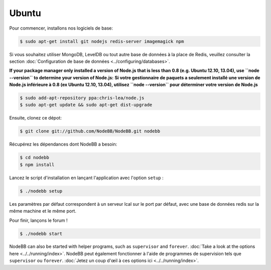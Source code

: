 
Ubuntu
--------------------

Pour commencer, installons nos logiciels de base:

.. code:: bash

	$ sudo apt-get install git nodejs redis-server imagemagick npm


Si vous souhaitez utiliser MongoDB, LevelDB ou tout autre base de données à la place de Redis, veuillez consulter la section :doc:`Configuration de base de données <../configuring/databases>`.

**If your package manager only installed a version of Node.js that is less than 0.8 (e.g. Ubuntu 12.10, 13.04), use ``node --version`` to determine your version of Node.js:**
**Si votre gestionnaire de paquets a seulement installé une version de Node.js inférieure à 0.8 (ex Ubuntu 12.10, 13.04), utilisez ``node --version`` pour déterminer votre version de Node.js**



.. code:: bash

	$ sudo add-apt-repository ppa:chris-lea/node.js
	$ sudo apt-get update && sudo apt-get dist-upgrade


Ensuite, clonez ce dépot:


.. code:: bash

	$ git clone git://github.com/NodeBB/NodeBB.git nodebb


Récupérez les dépendances dont NodeBB a besoin:

.. code:: bash

    $ cd nodebb
    $ npm install


Lancez le script d'installation en lançant l'application avec l'option ``setup`` :


.. code:: bash

	$ ./nodebb setup


Les paramètres par défaut correspondent à un serveur lcal sur le port par défaut, avec une base de données redis sur la même machine et le même port. 

Pour finir, lançons le forum !


.. code:: bash

	$ ./nodebb start


NodeBB can also be started with helper programs, such as ``supervisor`` and ``forever``. :doc:`Take a look at the options here <../../running/index>`.
NodeBB peut également fonctionner à l'aide de programmes de supervision tels que ``supervisor`` ou ``forever``. :doc:`Jetez un coup d'œil à ces options ici <../../running/index>`.
